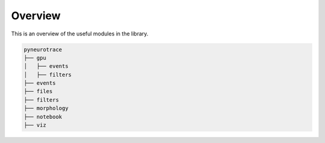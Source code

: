 Overview
========

This is an overview of the useful modules in the library.

.. code-block:: text

   pyneurotrace
   ├── gpu
   │   ├── events
   │   ├── filters
   ├── events
   ├── files
   ├── filters
   ├── morphology
   ├── notebook
   ├── viz

